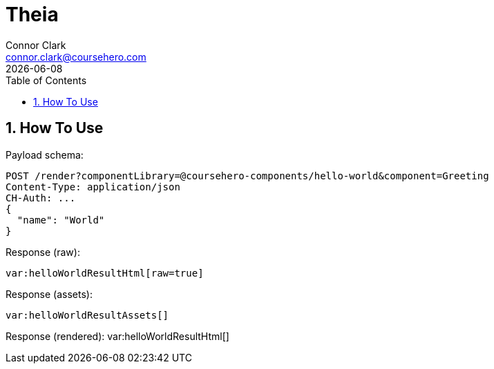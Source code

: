 = Theia
Connor Clark <connor.clark@coursehero.com>
{localdate}
:toc: left
:sectnums:
:icons: font
:source-highlighter: rouge

== How To Use

Payload schema:
[source,javascript]
POST /render?componentLibrary=@coursehero-components/hello-world&component=Greeting
Content-Type: application/json
CH-Auth: ...
{
  "name": "World"
}

Response (raw):
[source,html,subs="macros"]
var:helloWorldResultHtml[raw=true]

Response (assets):
[source,json,subs="macros"]
var:helloWorldResultAssets[]

Response (rendered):
var:helloWorldResultHtml[]
